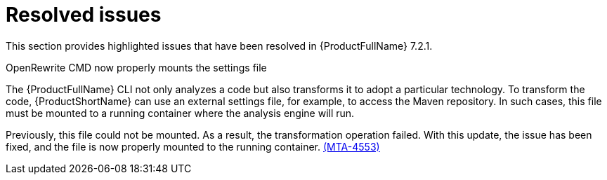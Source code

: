 :_newdoc-version: 2.18.3
:_template-generated: 2025-02-12

:_mod-docs-content-type: REFERENCE

[id="resolved-issues-7-2-1_{context}"]
= Resolved issues

This section provides highlighted issues that have been resolved in {ProductFullName} 7.2.1.

.OpenRewrite CMD now properly mounts the settings file

The {ProductFullName} CLI not only analyzes a code but also transforms it to adopt a particular technology. To transform the code, {ProductShortName} can use an external settings file, for example, to access the Maven repository. In such cases, this file must be mounted to a running container where the analysis engine will run. 

Previously, this file could not be mounted. As a result, the transformation operation failed. With this update, the issue has been fixed, and the file is now properly mounted to the running container. link:https://issues.redhat.com/browse/MTA-4553[(MTA-4553)]



